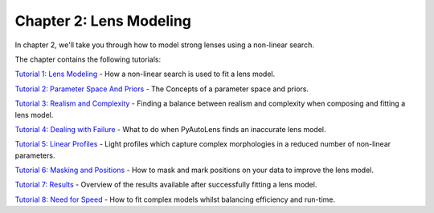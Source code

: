 Chapter 2: Lens Modeling
========================

In chapter 2, we'll take you through how to model strong lenses using a non-linear search.

The chapter contains the following tutorials:

`Tutorial 1: Lens Modeling <https://mybinder.org/v2/gh/Jammy2211/autolens_workspace/release?filepath=notebooks/howtolens/chapter_2_lens_modeling/tutorial_1_non_linear_search.ipynb>`_
- How a non-linear search is used to fit a lens model.

`Tutorial 2: Parameter Space And Priors <https://mybinder.org/v2/gh/Jammy2211/autolens_workspace/release?filepath=notebooks/howtolens/chapter_2_lens_modeling/tutorial_2_parameter_space_and_priors.ipynb>`_
- The Concepts of a parameter space and priors.

`Tutorial 3: Realism and Complexity <https://mybinder.org/v2/gh/Jammy2211/autolens_workspace/release?filepath=notebooks/howtolens/chapter_2_lens_modeling/tutorial_3_realism_and_complexity.ipynb>`_
- Finding a balance between realism and complexity when composing and fitting a lens model.

`Tutorial 4: Dealing with Failure <https://mybinder.org/v2/gh/Jammy2211/autolens_workspace/release?filepath=notebooks/howtolens/chapter_2_lens_modeling/tutorial_4_dealing_with_failure.ipynb>`_
- What to do when PyAutoLens finds an inaccurate lens model.

`Tutorial 5: Linear Profiles <https://mybinder.org/v2/gh/Jammy2211/autolens_workspace/release?filepath=notebooks/howtolens/chapter_2_lens_modeling/tutorial_5_linear_profiles.ipynb>`_
- Light profiles which capture complex morphologies in a reduced number of non-linear parameters.

`Tutorial 6: Masking and Positions <https://mybinder.org/v2/gh/Jammy2211/autolens_workspace/release?filepath=notebooks/howtolens/chapter_2_lens_modeling/tutorial_6_masking_and_positions.ipynb>`_
- How to mask and mark positions on your data to improve the lens model.

`Tutorial 7: Results <https://mybinder.org/v2/gh/Jammy2211/autolens_workspace/release?filepath=notebooks/howtolens/chapter_2_lens_modeling/tutorial_7_results.ipynb>`_
- Overview of the results available after successfully fitting a lens model.

`Tutorial 8: Need for Speed <https://mybinder.org/v2/gh/Jammy2211/autolens_workspace/release?filepath=notebooks/howtolens/chapter_2_lens_modeling/tutorial_8_need_for_speed.ipynb>`_
- How to fit complex models whilst balancing efficiency and run-time.
